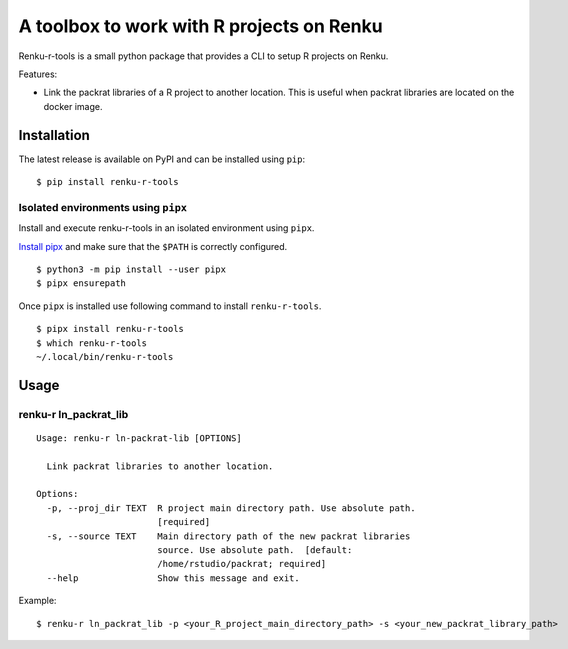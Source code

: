 ==========================================
A toolbox to work with R projects on Renku
==========================================

.. image:: http://img.shields.io/badge/license-MIT-brightgreen.svg
   :target: https://github.com/auwerxlab/renku-r-tools/blob/master/LICENSE
.. image:: https://img.shields.io/github/v/release/auwerxlab/renku-r-tools
   :target: https://github.com/auwerxlab/renku-r-tools/releases

Renku-r-tools is a small python package that provides a CLI to setup R projects on Renku.

Features:

- Link the packrat libraries of a R project to another location. This is useful when packrat libraries are located on the docker image.

Installation
============

The latest release is available on PyPI and can be installed using ``pip``:

::

    $ pip install renku-r-tools

Isolated environments using ``pipx``
------------------------------------

Install and execute renku-r-tools in an isolated environment using ``pipx``.

`Install pipx <https://github.com/pipxproject/pipx#install-pipx>`_
and make sure that the ``$PATH`` is correctly configured.

::

    $ python3 -m pip install --user pipx
    $ pipx ensurepath

Once ``pipx`` is installed use following command to install ``renku-r-tools``.

::

    $ pipx install renku-r-tools
    $ which renku-r-tools
    ~/.local/bin/renku-r-tools

Usage
=====

renku-r ln_packrat_lib
----------------------

::

    Usage: renku-r ln-packrat-lib [OPTIONS]

      Link packrat libraries to another location.

    Options:
      -p, --proj_dir TEXT  R project main directory path. Use absolute path.
                           [required]
      -s, --source TEXT    Main directory path of the new packrat libraries
                           source. Use absolute path.  [default:
                           /home/rstudio/packrat; required]
      --help               Show this message and exit.


Example:

::

    $ renku-r ln_packrat_lib -p <your_R_project_main_directory_path> -s <your_new_packrat_library_path>



